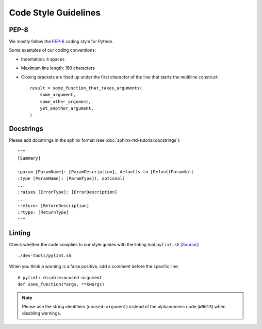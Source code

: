 *********************
Code Style Guidelines
*********************


PEP-8
-----

We mostly follow the `PEP-8 <https://www.python.org/dev/peps/pep-0008/>`_ coding style for Python.

Some examples of our coding conventions:

* Indentation: 4 spaces
* Maximum line length: 160 characters
* Closing brackets are lined up under the first character of the line that starts the multiline construct::

        result = some_function_that_takes_arguments(
            some_argument,
            some_other_argument,
            yet_another_argument,
        )


Docstrings
----------

Please add docstrings in the sphinx format (see :doc:`sphinx-rtd-tutorial:docstrings`)::

    """
    [Summary]

    :param [ParamName]: [ParamDescription], defaults to [DefaultParamVal]
    :type [ParamName]: [ParamType](, optional)
    ...
    :raises [ErrorType]: [ErrorDescription]
    ...
    :return: [ReturnDescription]
    :rtype: [ReturnType]
    """


Linting
-------

Check whether the code complies to our style guides with the linting tool ``pylint.sh`` [`Source <https://github.com/Integreat/cms-django/blob/develop/dev-tools/pylint.sh>`__]::

    ./dev-tools/pylint.sh

When you think a warning is a false positive, add a comment before the specific line::

    # pylint: disable=unused-argument
    def some_function(*args, **kwargs)

.. Note::

    Please use the string identifiers (``unused-argument``) instead of the alphanumeric code (``W0613``) when disabling warnings.
